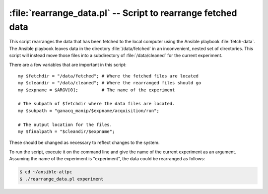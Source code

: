 .. highlight:: perl

:file:`rearrange_data.pl` -- Script to rearrange fetched data
=============================================================

This script rearranges the data that has been fetched to the local computer using the Ansible playbook :file:`fetch-data`. The Ansible playbook leaves data in the directory :file:`/data/fetched` in an inconvenient, nested set of directories. This script will instead move those files into a subdirectory of :file:`/data/cleaned` for the current experiment.

There are a few variables that are important in this script::

	my $fetchdir = "/data/fetched"; # Where the fetched files are located
	my $cleandir = "/data/cleaned"; # Where the rearranged files should go
	my $expname = $ARGV[0];         # The name of the experiment

	# The subpath of $fetchdir where the data files are located.
	my $subpath = "ganacq_manip/$expname/acquisition/run";

	# The output location for the files.
	my $finalpath = "$cleandir/$expname";

These should be changed as necessary to reflect changes to the system.

To run the script, execute it on the command line and give the name of the current experiment as an argument. Assuming the name of the experiment is "experiment", the data could be rearranged as follows:

..  code-block:: bash

	$ cd ~/ansible-attpc
	$ ./rearrange_data.pl experiment